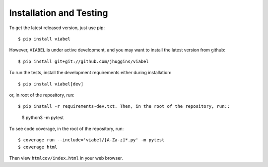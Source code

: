 =========================
Installation and Testing
=========================

To get the latest released version, just use pip::

    $ pip install viabel

However, ``VIABEL`` is under active development, and you may want to install
the latest version from github::

    $ pip install git+git://github.com/jhuggins/viabel

To run the tests, install the development requirements either during installation::

$ pip install viabel[dev]

or, in root of the repository, run::

$ pip install -r requirements-dev.txt. Then, in the root of the repository, run::

    $ python3 -m pytest

To see code coverage, in the root of the repository, run::

    $ coverage run --include='viabel/[A-Za-z]*.py' -m pytest
    $ coverage html

Then view ``htmlcov/index.html`` in your web browser.
